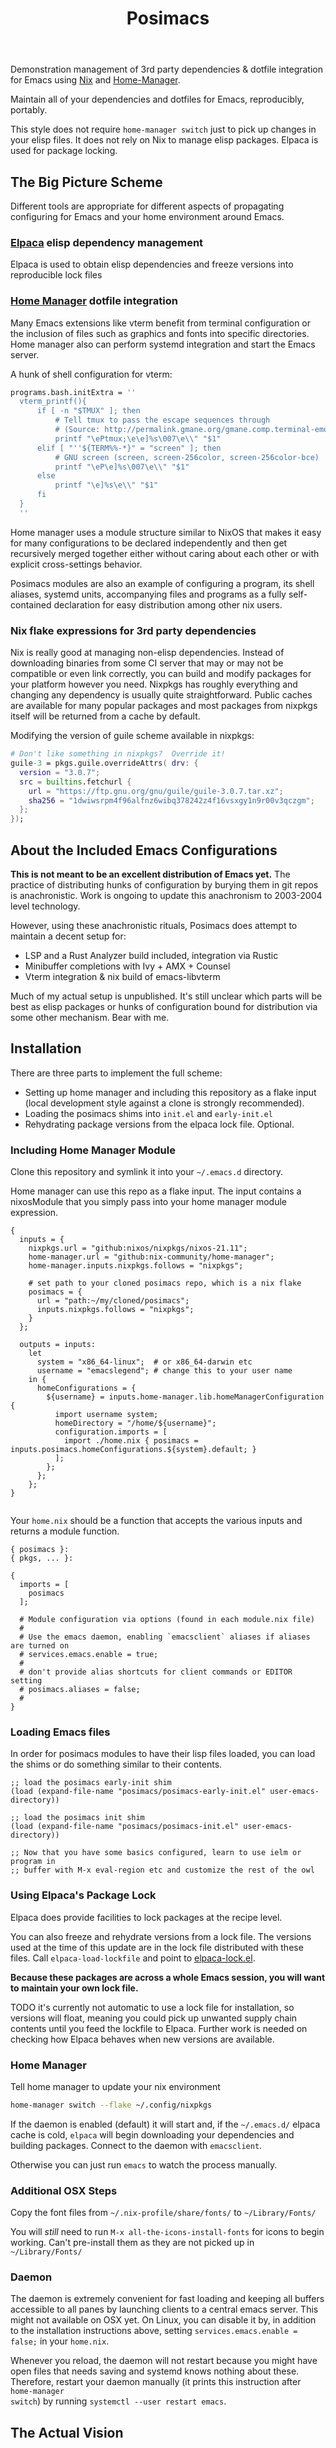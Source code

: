 #+TITLE: Posimacs

[[./graphics/posimacs-github-banner.svg]]

Demonstration management of 3rd party dependencies & dotfile integration for
Emacs using [[https://nixos.org/download.html][Nix]] and [[https://github.com/nix-community/home-manager][Home-Manager]].

Maintain all of your dependencies and dotfiles for Emacs, reproducibly, portably.

This style does not require =home-manager switch= just to pick up changes in
your elisp files.  It does not rely on Nix to manage elisp packages.  Elpaca
is used for package locking.

** The Big Picture Scheme

Different tools are appropriate for different aspects of propagating configuring
for Emacs and your home environment around Emacs.

*** [[https://github.com/progfolio/elpaca][Elpaca]] elisp dependency management

  Elpaca is used to obtain elisp dependencies and freeze versions into
  reproducible lock files

*** [[https://github.com/nix-community/home-manager][Home Manager]] dotfile integration

  Many Emacs extensions like vterm benefit from terminal configuration or the
  inclusion of files such as graphics and fonts into specific directories.  Home
  manager also can perform systemd integration and start the Emacs server.

  A hunk of shell configuration for vterm:

  #+begin_src nix
    programs.bash.initExtra = ''
      vterm_printf(){
          if [ -n "$TMUX" ]; then
              # Tell tmux to pass the escape sequences through
              # (Source: http://permalink.gmane.org/gmane.comp.terminal-emulators.tmux.user/1324)
              printf "\ePtmux;\e\e]%s\007\e\\" "$1"
          elif [ "''${TERM%%-*}" = "screen" ]; then
              # GNU screen (screen, screen-256color, screen-256color-bce)
              printf "\eP\e]%s\007\e\\" "$1"
          else
              printf "\e]%s\e\\" "$1"
          fi
      }
      ''
  #+end_src

  Home manager uses a module structure similar to NixOS that makes it easy for
  many configurations to be declared independently and then get recursively
  merged together either without caring about each other or with explicit
  cross-settings behavior.

  Posimacs modules are also an example of configuring a program, its shell
  aliases, systemd units, accompanying files and programs as a fully
  self-contained declaration for easy distribution among other nix users.

*** Nix flake expressions for 3rd party dependencies

  Nix is really good at managing non-elisp dependencies.  Instead of downloading
  binaries from some CI server that may or may not be compatible or even link
  correctly, you can build and modify packages for your platform however you
  need.  Nixpkgs has roughly everything and changing any dependency is usually
  quite straightforward.  Public caches are available for many popular packages
  and most packages from nixpkgs itself will be returned from a cache by
  default.

  Modifying the version of guile scheme available in nixpkgs:

  #+begin_src nix
    # Don't like something in nixpkgs?  Override it!
    guile-3 = pkgs.guile.overrideAttrs( drv: {
      version = "3.0.7";
      src = builtins.fetchurl {
        url = "https://ftp.gnu.org/gnu/guile/guile-3.0.7.tar.xz";
        sha256 = "1dwiwsrpm4f96alfnz6wibq378242z4f16vsxgy1n9r00v3qczgm";
      };
    });
  #+end_src

** About the Included Emacs Configurations

 *This is not meant to be an excellent distribution of Emacs yet.* The practice
 of distributing hunks of configuration by burying them in git repos is
 anachronistic.  Work is ongoing to update this anachronism to 2003-2004 level
 technology.

 However, using these anachronistic rituals, Posimacs does attempt to maintain a
 decent setup for:

 - LSP and a Rust Analyzer build included, integration via Rustic
 - Minibuffer completions with Ivy + AMX + Counsel
 - Vterm integration & nix build of emacs-libvterm

 Much of my actual setup is unpublished.  It's still unclear which parts will be
 best as elisp packages or hunks of configuration bound for distribution via
 some other mechanism.  Bear with me.

** Installation

There are three parts to implement the full scheme:

- Setting up home manager and including this repository as a flake input (local
  development style against a clone is strongly recommended).
- Loading the posimacs shims into =init.el= and =early-init.el=
- Rehydrating package versions from the elpaca lock file.  Optional.

*** Including Home Manager Module

 Clone this repository and symlink it into your =~/.emacs.d= directory.

 Home manager can use this repo as a flake input.  The input contains a
 nixosModule that you simply pass into your home manager module expression.

 #+begin_src nix ~/.config/nixpkgs/flake.nix
   {
     inputs = {
       nixpkgs.url = "github:nixos/nixpkgs/nixos-21.11";
       home-manager.url = "github:nix-community/home-manager";
       home-manager.inputs.nixpkgs.follows = "nixpkgs";

       # set path to your cloned posimacs repo, which is a nix flake
       posimacs = {
         url = "path:~/my/cloned/posimacs";
         inputs.nixpkgs.follows = "nixpkgs";
       }
     };

     outputs = inputs:
       let
         system = "x86_64-linux";  # or x86_64-darwin etc
         username = "emacslegend"; # change this to your user name
       in {
         homeConfigurations = {
           ${username} = inputs.home-manager.lib.homeManagerConfiguration {
             import username system;
             homeDirectory = "/home/${username}";
             configuration.imports = [
               import ./home.nix { posimacs = inputs.posimacs.homeConfigurations.${system}.default; }
             ];
           };
         };
       };
   }

 #+end_src

 Your =home.nix= should be a function that accepts the various inputs and
 returns a module function.

#+BEGIN_SRC nix ~/.config/nixpkgs/home.nix
  { posimacs }:
  { pkgs, ... }:

  {
    imports = [
      posimacs
    ];

    # Module configuration via options (found in each module.nix file)
    #
    # Use the emacs daemon, enabling `emacsclient` aliases if aliases are turned on
    # services.emacs.enable = true;
    #
    # don't provide alias shortcuts for client commands or EDITOR setting
    # posimacs.aliases = false;
    #
  }
#+END_SRC

*** Loading Emacs files

In order for posimacs modules to have their lisp files loaded, you can load the
shims or do something similar to their contents.

#+BEGIN_SRC elisp ~/.emacs.d/early-init.el
;; load the posimacs early-init shim
(load (expand-file-name "posimacs/posimacs-early-init.el" user-emacs-directory))
#+END_SRC

#+BEGIN_SRC elisp ~/.emacs.d/init.el
;; load the posimacs init shim
(load (expand-file-name "posimacs/posimacs-init.el" user-emacs-directory))

;; Now that you have some basics configured, learn to use ielm or program in
;; buffer with M-x eval-region etc and customize the rest of the owl
#+END_SRC

*** Using Elpaca's Package Lock

Elpaca does provide facilities to lock packages at the recipe level.

You can also freeze and rehydrate versions from a lock file.  The versions used
at the time of this update are in the lock file distributed with these files.
Call =elpaca-load-lockfile= and point to [[./elpaca-lock.el][elpaca-lock.el]].

*Because these packages are across a whole Emacs session, you will want to
maintain your own lock file.*

TODO it's currently not automatic to use a lock file for installation, so
versions will float, meaning you could pick up unwanted supply chain contents
until you feed the lockfile to Elpaca.  Further work is needed on checking how
Elpaca behaves when new versions are available.

*** Home Manager

Tell home manager to update your nix environment

#+BEGIN_SRC bash
  home-manager switch --flake ~/.config/nixpkgs
#+END_SRC

If the daemon is enabled (default) it will start and, if the
=~/.emacs.d/= elpaca cache is cold, =elpaca= will begin downloading
your dependencies and building packages.  Connect to the daemon with
=emacsclient=.

Otherwise you can just run =emacs= to watch the process manually.

*** Additional OSX Steps

Copy the font files from =~/.nix-profile/share/fonts/= to =~/Library/Fonts/=

You will /still/ need to run =M-x all-the-icons-install-fonts= for icons to
begin working.  Can't pre-install them as they are not picked up in
=~/Library/Fonts/=

*** Daemon

The daemon is extremely convenient for fast loading and keeping all buffers
accessible to all panes by launching clients to a central emacs server.  This
might not available on OSX yet.  On Linux, you can disable it by, in addition to
the installation instructions above, setting =services.emacs.enable = false;= in
your =home.nix=.

Whenever you reload, the daemon will not restart because you might have open
files that needs saving and systemd knows nothing about these.  Therefore,
restart your daemon manually (it prints this instruction after =home-manager
switch=) by running =systemctl --user restart emacs=.

** The Actual Vision

The optimum Nix integration appears to be slightly different than what is
currently implemented.

*** Emacs generated nix profile

Emacs can drive its own nix profile if it wants to, and this can be done to
provide 3rd party dependencies with or without home manager integrations.

*** Emacs generated home manager module

Emacs can also write its own module and have the home.nix import it so that when
Emacs makes changes to that module, it can ensure that they are picked up by
running the switch command on its own.

*** Emacs generated .el files

Distributing hunks by copy & pasting configurations from various literate org
files around the internet is a form of implicit dependencies that virtually
ensures cargo culting & decay.  Posimacs is being used to develop a better way.

** Maintenance

There's 2-3 layers of modularization and customization we can use to achieve
cooperative customization:

1. Git branches
2. Home manager modules
3. Emacs packages (from a package repo or custom source)
4. Emacs files in non-package format

*** Don't Forget Customize!

You likely don't need to change a variable setting in this repo.  Configure the
relevant variable in your =custom.el= file by using =M-x customize= or =C-h v
<variable name>= and save it the way you like.  If it's a matter of opinion, we
don't need to fix it in source.

*** When blocked by a config, try to make it /more/ flexible

If something is in your way, attempt to extract it to a new `.el` file
or parameterize it.  Maintaining an independent branch may become too
painful over time, but could be viable if you are doing local
development on posimacs (recommended for faster iteration).  If your
lisp files grow into a first-class package, of course try to publish
it on Melpa or where elpaca can use it from git source.  For the
last-mile configuration, bare =.el= files are appropriate.
